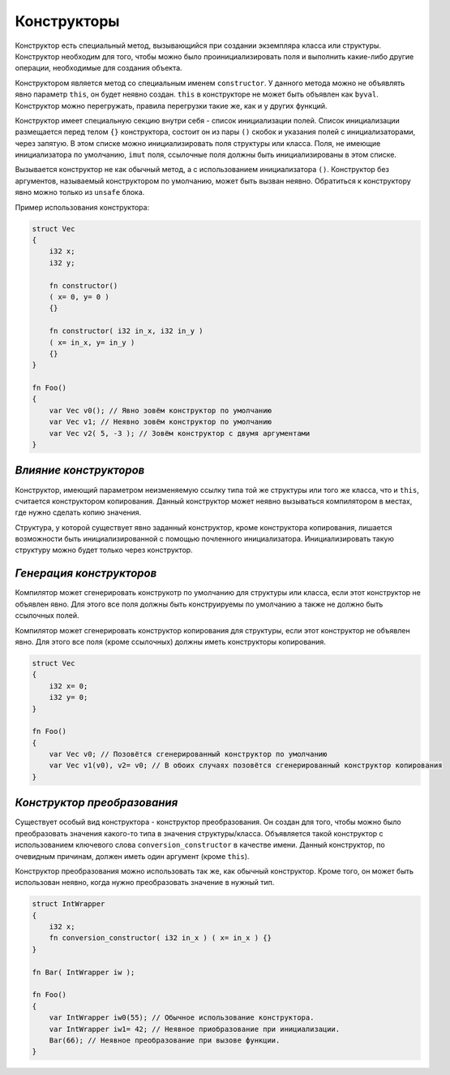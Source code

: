 Конструкторы
============

Конструктор есть специальный метод, вызывающийся при создании экземпляра класса или структуры.
Конструктор необходим для того, чтобы можно было проинициализировать поля и выполнить какие-либо другие операции, необходимые для создания объекта.

Конструктором является метод со специальным именем ``constructor``.
У данного метода можно не объявлять явно параметр ``this``, он будет неявно создан.
``this`` в конструкторе не может быть объявлен как ``byval``.
Конструктор можно перегружать, правила перегрузки такие же, как и у других функций.

Конструктор имеет специальную секцию внутри себя - список инициализации полей. Список инициализации размещается перед телом ``{}`` конструктора, состоит он из пары ``()`` скобок и указания полей с инициализаторами, через запятую.
В этом списке можно инициализировать поля структуры или класса.
Поля, не имеющие инициализатора по умолчанию, ``imut`` поля, ссылочные поля должны быть инициализированы в этом списке.

Вызывается конструктор не как обычный метод, а с использованием инициализатора ``()``.
Конструктор без аргументов, называемый конструктором по умолчанию, может быть вызван неявно.
Обратиться к конструктору явно можно только из ``unsafe`` блока.

Пример использования конструктора:

.. code-block:: u_spr

   struct Vec
   {
       i32 x;
       i32 y;

       fn constructor()
       ( x= 0, y= 0 )
       {}

       fn constructor( i32 in_x, i32 in_y )
       ( x= in_x, y= in_y )
       {}
   }
   
   fn Foo()
   {
       var Vec v0(); // Явно зовём конструктор по умолчанию
       var Vec v1; // Неявно зовём конструктор по умолчанию
       var Vec v2( 5, -3 ); // Зовём конструктор с двумя аргументами
   }

***********************
*Влияние конструкторов*
***********************

Конструктор, имеющий параметром неизменяемую ссылку типа той же структуры или того же класса, что и ``this``, считается конструктором копирования.
Данный конструктор может неявно вызываться компилятором в местах, где нужно сделать копию значения.

Структура, у которой существует явно заданный конструктор, кроме конструктора копирования, лишается возможности быть инициализированной с помощью почленного инициализатора.
Инициализировать такую структуру можно будет только через конструктор.

*************************
*Генерация конструкторов*
*************************

Компилятор может сгенерировать конструкотр по умолчанию для структуры или класса, если этот конструктор не объявлен явно.
Для этого все поля должны быть конструируемы по умолчанию а также не должно быть ссылочных полей.

Компилятор может сгенерировать конструктор копирования для структуры, если этот конструктор не объявлен явно.
Для этого все поля (кроме ссылочных) должны иметь конструкторы копирования.

.. code-block:: u_spr

   struct Vec
   {
       i32 x= 0;
       i32 y= 0;
   }
   
   fn Foo()
   {
       var Vec v0; // Позовётся сгенерированный конструктор по умолчанию
       var Vec v1(v0), v2= v0; // В обоих случаях позовётся сгенерированный конструктор копирования
   }

****************************
*Конструктор преобразования*
****************************

Существует особый вид конструктора - конструктор преобразования. Он создан для того, чтобы можно было преобразовать значения какого-то типа в значения структуры/класса.
Объявляется такой конструктор с использованием ключевого слова ``conversion_constructor`` в качестве имени.
Данный конструктор, по очевидным причинам, должен иметь один аргумент (кроме ``this``).

Конструктор преобразования можно использовать так же, как обычный конструктор. Кроме того, он может быть использован неявно, когда нужно преобразовать значение в нужный тип.

.. code-block:: u_spr

   struct IntWrapper
   {
       i32 x;
       fn conversion_constructor( i32 in_x ) ( x= in_x ) {}
   }
   
   fn Bar( IntWrapper iw );
   
   fn Foo()
   {
       var IntWrapper iw0(55); // Обычное использование конструктора.
       var IntWrapper iw1= 42; // Неявное приобразование при инициализации.
       Bar(66); // Неявное преобразование при вызове функции.
   }
